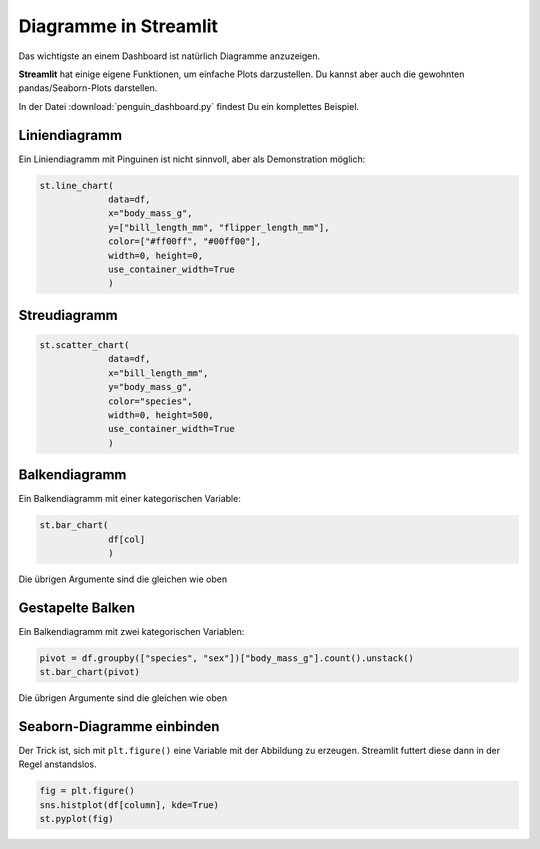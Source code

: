 
Diagramme in Streamlit
======================

Das wichtigste an einem Dashboard ist natürlich Diagramme anzuzeigen.

**Streamlit** hat einige eigene Funktionen, um einfache Plots darzustellen.
Du kannst aber auch die gewohnten pandas/Seaborn-Plots darstellen.

In der Datei :download:`penguin_dashboard.py` findest Du ein komplettes Beispiel.


Liniendiagramm
--------------

Ein Liniendiagramm mit Pinguinen ist nicht sinnvoll, aber als Demonstration möglich:

.. code:: python3

   st.line_chart(
                data=df,
                x="body_mass_g",
                y=["bill_length_mm", "flipper_length_mm"], 
                color=["#ff00ff", "#00ff00"],
                width=0, height=0,
                use_container_width=True
                )

Streudiagramm
-------------

.. code:: python3

   st.scatter_chart(
                data=df,
                x="bill_length_mm",
                y="body_mass_g",
                color="species",
                width=0, height=500,
                use_container_width=True
                )

Balkendiagramm
--------------

Ein Balkendiagramm mit einer kategorischen Variable:

.. code:: python3

   st.bar_chart(
                df[col]
                )  

Die übrigen Argumente sind die gleichen wie oben


Gestapelte Balken
-----------------

Ein Balkendiagramm mit zwei kategorischen Variablen:

.. code:: python3

   pivot = df.groupby(["species", "sex"])["body_mass_g"].count().unstack()
   st.bar_chart(pivot)

Die übrigen Argumente sind die gleichen wie oben


Seaborn-Diagramme einbinden
---------------------------

Der Trick ist, sich mit ``plt.figure()`` eine Variable mit der Abbildung zu erzeugen.
Streamlit futtert diese dann in der Regel anstandslos.

.. code:: python3

   fig = plt.figure()
   sns.histplot(df[column], kde=True)
   st.pyplot(fig)
